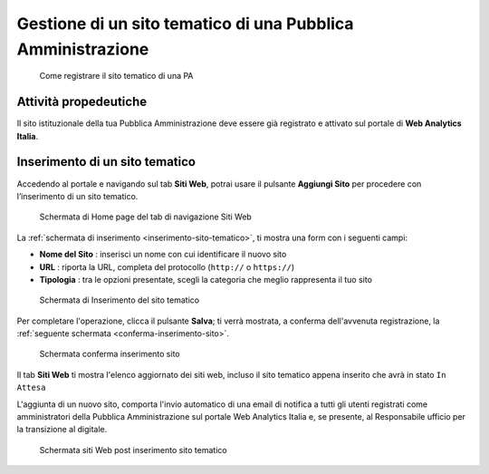 Gestione di un sito tematico di una Pubblica Amministrazione
------------------------------------------------------------

.. highlights::

   Come registrare il sito tematico di una PA

Attività propedeutiche
~~~~~~~~~~~~~~~~~~~~~~

Il sito istituzionale della tua Pubblica Amministrazione deve essere già
registrato e attivato sul portale di  **Web Analytics Italia**.


Inserimento di un sito tematico
~~~~~~~~~~~~~~~~~~~~~~~~~~~~~~~

Accedendo al portale e navigando sul tab **Siti Web**,
potrai usare il pulsante **Aggiungi Sito**
per procedere con l’inserimento di un sito tematico.

.. figure:: /media/home-page-siti-web.png
   :name: home-page-siti-web
   :alt: Schermata Siti Web

   Schermata di Home page del tab di navigazione Siti Web

La :ref:`schermata di inserimento <inserimento-sito-tematico>`,
ti mostra una form con i seguenti campi:

-  **Nome del Sito** : inserisci un nome con cui identificare il nuovo sito
-  **URL** : riporta la URL, completa del protocollo (``http://`` o ``https://``)
-  **Tipologia** : tra le opzioni presentate, scegli la categoria che meglio
   rappresenta il tuo sito

.. figure:: /media/inserimento-sito-tematico.png
   :name: inserimento-sito-tematico
   :alt: Schermata Inserimento Sito tematico

   Schermata di Inserimento del sito tematico

Per completare l'operazione, clicca il pulsante **Salva**;
ti verrà mostrata, a conferma dell'avvenuta registrazione,
la :ref:`seguente schermata <conferma-inserimento-sito>`.

.. figure:: /media/conferma-inserimento-sito.png
   :name: conferma-inserimento-sito
   :alt: Schermata di conferma dell'inserimento del sito istituzionale.

   Schermata conferma inserimento sito

Il tab **Siti Web** ti mostra l'elenco aggiornato dei siti web,
incluso il sito tematico appena inserito che avrà in stato ``In Attesa``

L'aggiunta di un nuovo sito, comporta l'invio automatico di
una email di notifica a tutti gli utenti registrati come amministratori
della Pubblica Amministrazione sul portale Web Analytics Italia e,
se presente, al Responsabile ufficio per la transizione al digitale.

.. figure:: /media/home-page-siti-web-post-inserimento.png
   :name: home-page-siti-web-post-inserimento
   :alt: Schermata Siti Web post inserimento sito tematico.

   Schermata siti Web post inserimento sito tematico
